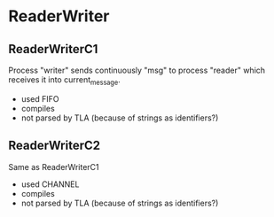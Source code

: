 * ReaderWriter

** ReaderWriterC1  
Process "writer" sends continuously "msg" to process "reader" which
receives it into current_message. 
- used FIFO
- compiles
- not parsed by TLA (because of strings as identifiers?)

** ReaderWriterC2
Same as ReaderWriterC1
- used CHANNEL
- compiles
- not parsed by TLA (because of strings as identifiers?)
